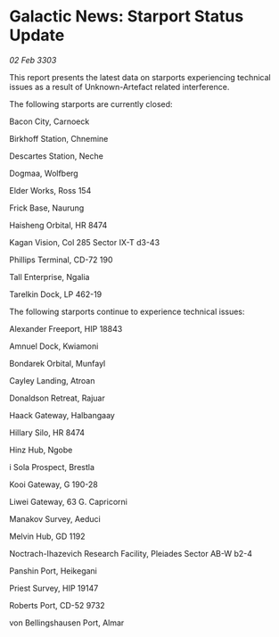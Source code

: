 * Galactic News: Starport Status Update

/02 Feb 3303/

This report presents the latest data on starports experiencing technical issues as a result of Unknown-Artefact related interference. 

The following starports are currently closed: 

Bacon City, Carnoeck 

Birkhoff Station, Chnemine 

Descartes Station, Neche 

Dogmaa, Wolfberg 

Elder Works, Ross 154 

Frick Base, Naurung 

Haisheng Orbital, HR 8474 

Kagan Vision, Col 285 Sector IX-T d3-43 

Phillips Terminal, CD-72 190 

Tall Enterprise, Ngalia 

Tarelkin Dock, LP 462-19 

The following starports continue to experience technical issues: 

Alexander Freeport, HIP 18843 

Amnuel Dock, Kwiamoni 

Bondarek Orbital, Munfayl 

Cayley Landing, Atroan 

Donaldson Retreat, Rajuar 

Haack Gateway, Halbangaay 

Hillary Silo, HR 8474 

Hinz Hub, Ngobe 

i Sola Prospect, Brestla 

Kooi Gateway, G 190-28 

Liwei Gateway, 63 G. Capricorni 

Manakov Survey, Aeduci 

Melvin Hub, GD 1192 

Noctrach-Ihazevich Research Facility, Pleiades Sector AB-W b2-4 

Panshin Port, Heikegani 

Priest Survey, HIP 19147 

Roberts Port, CD-52 9732 

von Bellingshausen Port, Almar